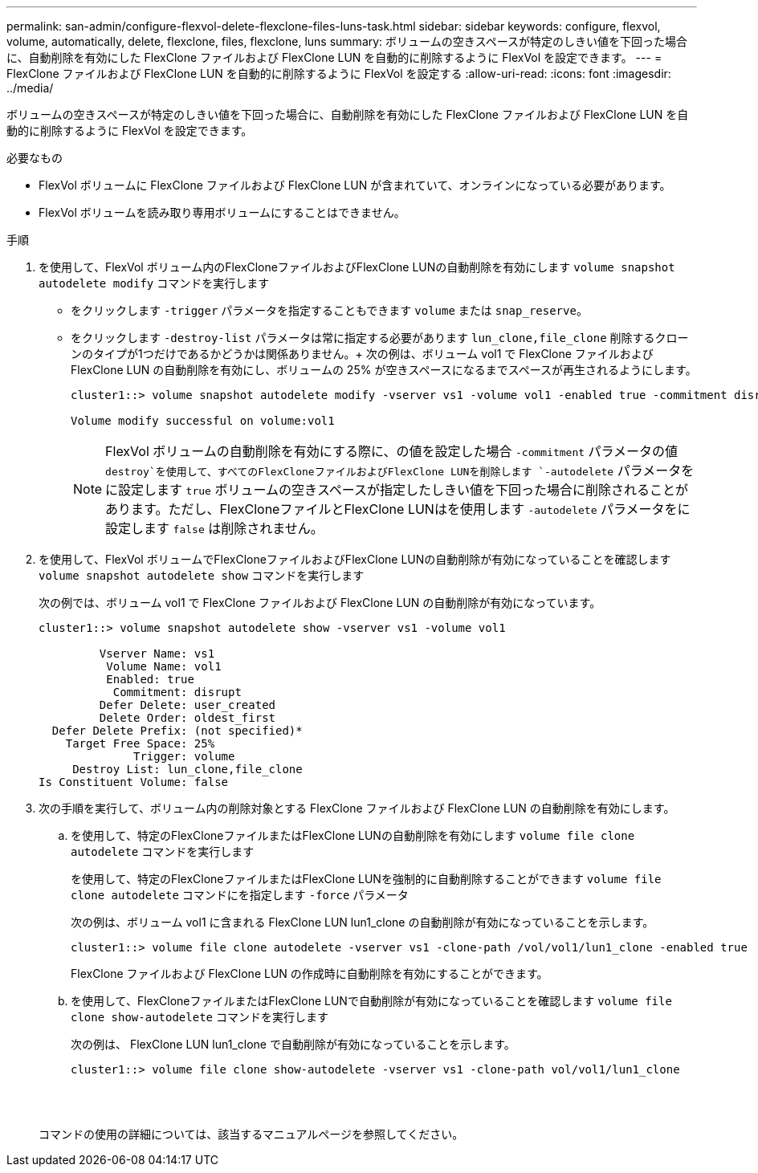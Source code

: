 ---
permalink: san-admin/configure-flexvol-delete-flexclone-files-luns-task.html 
sidebar: sidebar 
keywords: configure, flexvol, volume, automatically, delete, flexclone, files, flexclone, luns 
summary: ボリュームの空きスペースが特定のしきい値を下回った場合に、自動削除を有効にした FlexClone ファイルおよび FlexClone LUN を自動的に削除するように FlexVol を設定できます。 
---
= FlexClone ファイルおよび FlexClone LUN を自動的に削除するように FlexVol を設定する
:allow-uri-read: 
:icons: font
:imagesdir: ../media/


[role="lead"]
ボリュームの空きスペースが特定のしきい値を下回った場合に、自動削除を有効にした FlexClone ファイルおよび FlexClone LUN を自動的に削除するように FlexVol を設定できます。

.必要なもの
* FlexVol ボリュームに FlexClone ファイルおよび FlexClone LUN が含まれていて、オンラインになっている必要があります。
* FlexVol ボリュームを読み取り専用ボリュームにすることはできません。


.手順
. を使用して、FlexVol ボリューム内のFlexCloneファイルおよびFlexClone LUNの自動削除を有効にします `volume snapshot autodelete modify` コマンドを実行します
+
** をクリックします `-trigger` パラメータを指定することもできます `volume` または `snap_reserve`。
** をクリックします `-destroy-list` パラメータは常に指定する必要があります `lun_clone,file_clone` 削除するクローンのタイプが1つだけであるかどうかは関係ありません。+ 次の例は、ボリューム vol1 で FlexClone ファイルおよび FlexClone LUN の自動削除を有効にし、ボリュームの 25% が空きスペースになるまでスペースが再生されるようにします。
+
[listing]
----
cluster1::> volume snapshot autodelete modify -vserver vs1 -volume vol1 -enabled true -commitment disrupt -trigger volume -target-free-space 25 -destroy-list lun_clone,file_clone

Volume modify successful on volume:vol1
----
+
[NOTE]
====
FlexVol ボリュームの自動削除を有効にする際に、の値を設定した場合 `-commitment` パラメータの値 `destroy`を使用して、すべてのFlexCloneファイルおよびFlexClone LUNを削除します `-autodelete` パラメータをに設定します `true` ボリュームの空きスペースが指定したしきい値を下回った場合に削除されることがあります。ただし、FlexCloneファイルとFlexClone LUNはを使用します `-autodelete` パラメータをに設定します `false` は削除されません。

====


. を使用して、FlexVol ボリュームでFlexCloneファイルおよびFlexClone LUNの自動削除が有効になっていることを確認します `volume snapshot autodelete show` コマンドを実行します
+
次の例では、ボリューム vol1 で FlexClone ファイルおよび FlexClone LUN の自動削除が有効になっています。

+
[listing]
----
cluster1::> volume snapshot autodelete show -vserver vs1 -volume vol1

         Vserver Name: vs1
          Volume Name: vol1
          Enabled: true
           Commitment: disrupt
         Defer Delete: user_created
         Delete Order: oldest_first
  Defer Delete Prefix: (not specified)*
    Target Free Space: 25%
              Trigger: volume
     Destroy List: lun_clone,file_clone
Is Constituent Volume: false
----
. 次の手順を実行して、ボリューム内の削除対象とする FlexClone ファイルおよび FlexClone LUN の自動削除を有効にします。
+
.. を使用して、特定のFlexCloneファイルまたはFlexClone LUNの自動削除を有効にします `volume file clone autodelete` コマンドを実行します
+
を使用して、特定のFlexCloneファイルまたはFlexClone LUNを強制的に自動削除することができます `volume file clone autodelete` コマンドにを指定します `-force` パラメータ

+
次の例は、ボリューム vol1 に含まれる FlexClone LUN lun1_clone の自動削除が有効になっていることを示します。

+
[listing]
----
cluster1::> volume file clone autodelete -vserver vs1 -clone-path /vol/vol1/lun1_clone -enabled true
----
+
FlexClone ファイルおよび FlexClone LUN の作成時に自動削除を有効にすることができます。

.. を使用して、FlexCloneファイルまたはFlexClone LUNで自動削除が有効になっていることを確認します `volume file clone show-autodelete` コマンドを実行します
+
次の例は、 FlexClone LUN lun1_clone で自動削除が有効になっていることを示します。

+
[listing]
----
cluster1::> volume file clone show-autodelete -vserver vs1 -clone-path vol/vol1/lun1_clone
															Vserver Name: vs1
															Clone Path: vol/vol1/lun1_clone
															**Autodelete Enabled: true**
----


+
コマンドの使用の詳細については、該当するマニュアルページを参照してください。


